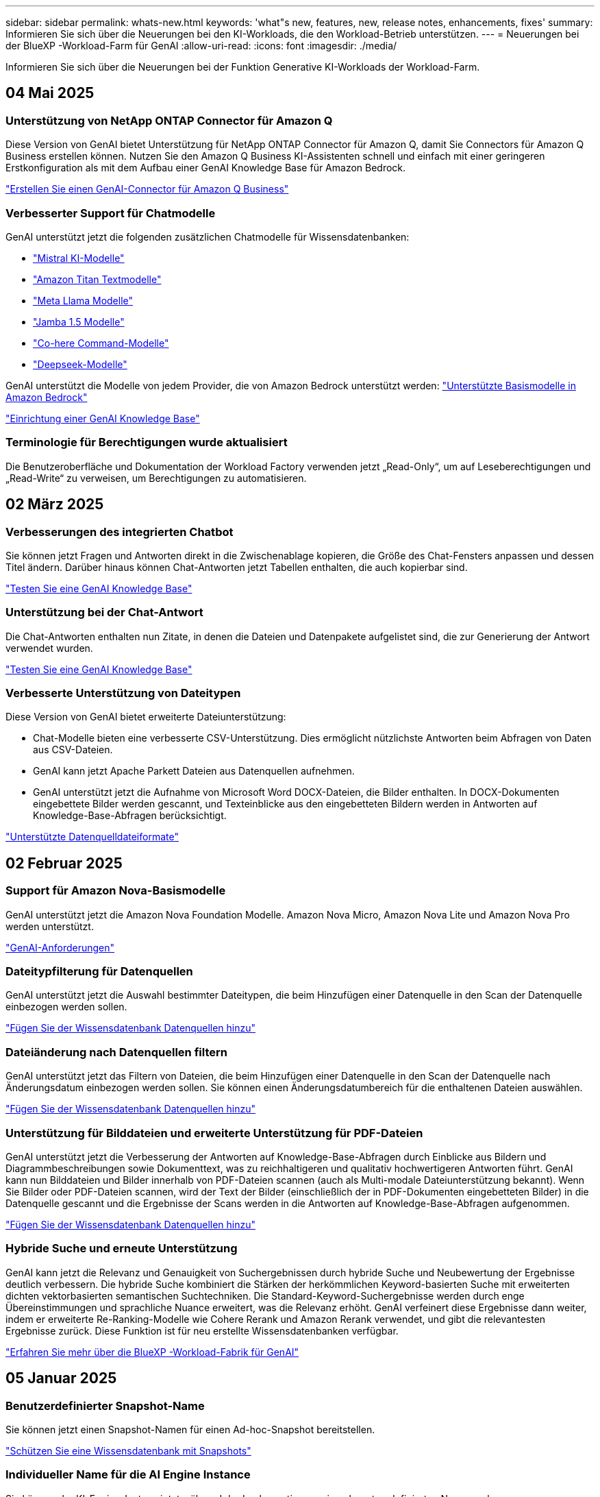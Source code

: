 ---
sidebar: sidebar 
permalink: whats-new.html 
keywords: 'what"s new, features, new, release notes, enhancements, fixes' 
summary: Informieren Sie sich über die Neuerungen bei den KI-Workloads, die den Workload-Betrieb unterstützen. 
---
= Neuerungen bei der BlueXP -Workload-Farm für GenAI
:allow-uri-read: 
:icons: font
:imagesdir: ./media/


[role="lead"]
Informieren Sie sich über die Neuerungen bei der Funktion Generative KI-Workloads der Workload-Farm.



== 04 Mai 2025



=== Unterstützung von NetApp ONTAP Connector für Amazon Q

Diese Version von GenAI bietet Unterstützung für NetApp ONTAP Connector für Amazon Q, damit Sie Connectors für Amazon Q Business erstellen können. Nutzen Sie den Amazon Q Business KI-Assistenten schnell und einfach mit einer geringeren Erstkonfiguration als mit dem Aufbau einer GenAI Knowledge Base für Amazon Bedrock.

link:https://docs.netapp.com/us-en/workload-genai/connector/define-connector.html["Erstellen Sie einen GenAI-Connector für Amazon Q Business"]



=== Verbesserter Support für Chatmodelle

GenAI unterstützt jetzt die folgenden zusätzlichen Chatmodelle für Wissensdatenbanken:

* link:https://docs.mistral.ai/getting-started/models/models_overview/["Mistral KI-Modelle"^]
* link:https://docs.aws.amazon.com/bedrock/latest/userguide/titan-text-models.html["Amazon Titan Textmodelle"^]
* link:https://www.llama.com/docs/model-cards-and-prompt-formats/["Meta Llama Modelle"^]
* link:https://docs.ai21.com/["Jamba 1.5 Modelle"^]
* link:https://docs.cohere.com/docs/the-cohere-platform["Co-here Command-Modelle"^]
* link:https://aws.amazon.com/bedrock/deepseek/["Deepseek-Modelle"^]


GenAI unterstützt die Modelle von jedem Provider, die von Amazon Bedrock unterstützt werden: link:https://docs.aws.amazon.com/bedrock/latest/userguide/models-supported.html["Unterstützte Basismodelle in Amazon Bedrock"^]

link:https://docs.netapp.com/us-en/workload-genai/create-knowledgebase.html["Einrichtung einer GenAI Knowledge Base"]



=== Terminologie für Berechtigungen wurde aktualisiert

Die Benutzeroberfläche und Dokumentation der Workload Factory verwenden jetzt „Read-Only“, um auf Leseberechtigungen und „Read-Write“ zu verweisen, um Berechtigungen zu automatisieren.



== 02 März 2025



=== Verbesserungen des integrierten Chatbot

Sie können jetzt Fragen und Antworten direkt in die Zwischenablage kopieren, die Größe des Chat-Fensters anpassen und dessen Titel ändern. Darüber hinaus können Chat-Antworten jetzt Tabellen enthalten, die auch kopierbar sind.

link:https://docs.netapp.com/us-en/workload-genai/knowledge-base/test-knowledgebase.html["Testen Sie eine GenAI Knowledge Base"]



=== Unterstützung bei der Chat-Antwort

Die Chat-Antworten enthalten nun Zitate, in denen die Dateien und Datenpakete aufgelistet sind, die zur Generierung der Antwort verwendet wurden.

link:https://docs.netapp.com/us-en/workload-genai/knowledge-base/test-knowledgebase.html["Testen Sie eine GenAI Knowledge Base"]



=== Verbesserte Unterstützung von Dateitypen

Diese Version von GenAI bietet erweiterte Dateiunterstützung:

* Chat-Modelle bieten eine verbesserte CSV-Unterstützung. Dies ermöglicht nützlichste Antworten beim Abfragen von Daten aus CSV-Dateien.
* GenAI kann jetzt Apache Parkett Dateien aus Datenquellen aufnehmen.
* GenAI unterstützt jetzt die Aufnahme von Microsoft Word DOCX-Dateien, die Bilder enthalten. In DOCX-Dokumenten eingebettete Bilder werden gescannt, und Texteinblicke aus den eingebetteten Bildern werden in Antworten auf Knowledge-Base-Abfragen berücksichtigt.


link:https://docs.netapp.com/us-en/workload-genai/knowledge-base/identify-data-sources-knowledge-base.html#supported-data-source-file-formats["Unterstützte Datenquelldateiformate"]



== 02 Februar 2025



=== Support für Amazon Nova-Basismodelle

GenAI unterstützt jetzt die Amazon Nova Foundation Modelle. Amazon Nova Micro, Amazon Nova Lite und Amazon Nova Pro werden unterstützt.

link:https://docs.netapp.com/us-en/workload-genai/knowledge-base/requirements-knowledge-base.html["GenAI-Anforderungen"]



=== Dateitypfilterung für Datenquellen

GenAI unterstützt jetzt die Auswahl bestimmter Dateitypen, die beim Hinzufügen einer Datenquelle in den Scan der Datenquelle einbezogen werden sollen.

link:https://docs.netapp.com/us-en/workload-genai/knowledge-base/create-knowledgebase.html#add-data-sources-to-the-knowledge-base["Fügen Sie der Wissensdatenbank Datenquellen hinzu"]



=== Dateiänderung nach Datenquellen filtern

GenAI unterstützt jetzt das Filtern von Dateien, die beim Hinzufügen einer Datenquelle in den Scan der Datenquelle nach Änderungsdatum einbezogen werden sollen. Sie können einen Änderungsdatumbereich für die enthaltenen Dateien auswählen.

link:https://docs.netapp.com/us-en/workload-genai/knowledge-base/create-knowledgebase.html#add-data-sources-to-the-knowledge-base["Fügen Sie der Wissensdatenbank Datenquellen hinzu"]



=== Unterstützung für Bilddateien und erweiterte Unterstützung für PDF-Dateien

GenAI unterstützt jetzt die Verbesserung der Antworten auf Knowledge-Base-Abfragen durch Einblicke aus Bildern und Diagrammbeschreibungen sowie Dokumenttext, was zu reichhaltigeren und qualitativ hochwertigeren Antworten führt. GenAI kann nun Bilddateien und Bilder innerhalb von PDF-Dateien scannen (auch als Multi-modale Dateiunterstützung bekannt). Wenn Sie Bilder oder PDF-Dateien scannen, wird der Text der Bilder (einschließlich der in PDF-Dokumenten eingebetteten Bilder) in die Datenquelle gescannt und die Ergebnisse der Scans werden in die Antworten auf Knowledge-Base-Abfragen aufgenommen.

link:https://docs.netapp.com/us-en/workload-genai/knowledge-base/create-knowledgebase.html#add-data-sources-to-the-knowledge-base["Fügen Sie der Wissensdatenbank Datenquellen hinzu"]



=== Hybride Suche und erneute Unterstützung

GenAI kann jetzt die Relevanz und Genauigkeit von Suchergebnissen durch hybride Suche und Neubewertung der Ergebnisse deutlich verbessern. Die hybride Suche kombiniert die Stärken der herkömmlichen Keyword-basierten Suche mit erweiterten dichten vektorbasierten semantischen Suchtechniken. Die Standard-Keyword-Suchergebnisse werden durch enge Übereinstimmungen und sprachliche Nuance erweitert, was die Relevanz erhöht. GenAI verfeinert diese Ergebnisse dann weiter, indem er erweiterte Re-Ranking-Modelle wie Cohere Rerank und Amazon Rerank verwendet, und gibt die relevantesten Ergebnisse zurück. Diese Funktion ist für neu erstellte Wissensdatenbanken verfügbar.

link:https://docs.netapp.com/us-en/workload-genai/general/ai-workloads-overview.html#benefits-of-using-genai-to-create-generative-ai-applications["Erfahren Sie mehr über die BlueXP -Workload-Fabrik für GenAI"]



== 05 Januar 2025



=== Benutzerdefinierter Snapshot-Name

Sie können jetzt einen Snapshot-Namen für einen Ad-hoc-Snapshot bereitstellen.

link:https://docs.netapp.com/us-en/workload-genai/knowledge-base/manage-knowledgebase.html#protect-a-knowledge-base-with-snapshots["Schützen Sie eine Wissensdatenbank mit Snapshots"]



=== Individueller Name für die AI Engine Instance

Sie können der KI-Engine-Instanz jetzt während der Implementierung einen benutzerdefinierten Namen geben.

link:https://docs.netapp.com/us-en/workload-genai/knowledge-base/deploy-infrastructure.html["Implementierung der GenAI-Infrastruktur"]



=== Wiederherstellung beschädigter oder fehlender GenAI-Infrastruktur

Wenn Ihre KI-Engine beschädigt wird oder irgendwie gelöscht wird, können Sie sie auf der Workload-Farm für Sie neu erstellen lassen. Die Workload Factory verbindet Ihre Wissensdatenbanken nach Abschluss der Neuerstellung automatisch mit der Infrastruktur, sodass sie einsatzbereit sind.

link:https://docs.netapp.com/us-en/workload-genai/general/troubleshooting.html["Fehlerbehebung"]



== Bis 01. Dezember 2024



=== Klonen Sie eine Wissensdatenbank aus einem Snapshot

Die BlueXP  Workload-Farm für GenAI unterstützt jetzt das Klonen einer Knowledge Base aus einem Snapshot. Dies ermöglicht eine schnelle Wiederherstellung von Wissensdatenbanken und die Erstellung neuer Wissensdatenbanken mit vorhandenen Datenquellen. Außerdem hilft es bei der Wiederherstellung und Entwicklung von Daten.

link:https://docs.netapp.com/us-en/workload-genai/knowledge-base/manage-knowledgebase.html#clone-a-knowledge-base["Klonen einer Wissensdatenbank"]



=== Erkennung und Replizierung von lokalen ONTAP Clustern

Ermitteln und replizieren Sie On-Premises-ONTAP-Cluster-Daten auf ein FSX for ONTAP-Filesystem, damit es für eine Erweiterung von KI-Knowledge-Basen verwendet werden kann. Alle lokalen Erkennungs- und Replikations-Workflows sind über die neue Registerkarte *On-Premises ONTAP* im Speicherbestand möglich.

link:https://docs.netapp.com/us-en/workload-fsx-ontap/use-onprem-data.html["Ermitteln eines lokalen ONTAP Clusters"]



== Bis 3. November 2024



=== Maskieren Sie personenbezogene Daten mithilfe von Datengeländern

Der generative KI-Workload bietet eine Data Guardrails-Funktion basierend auf einer BlueXP -Klassifizierung. Mithilfe der Funktion „Data Guardrails“ werden personenbezogene Daten identifiziert und maskiert. Auf diese Weise können Sie die Compliance aufrechterhalten und die Sicherheit Ihrer sensiblen Unternehmensdaten stärken.

link:https://docs.netapp.com/us-en/workload-genai/knowledge-base/create-knowledgebase.html["Einrichtung einer GenAI Knowledge Base"]

link:https://docs.netapp.com/us-en/bluexp-classification/concept-cloud-compliance.html["Mehr zur BlueXP Klassifizierung"^]



== 29 September 2024



=== Snapshot und Restore-Unterstützung für Knowledge Base Volumes

Sie können jetzt Daten aus generativen KI-Workloads schützen, indem Sie eine zeitpunktgenaue Kopie einer Knowledge Base erstellen. So können Sie Ihre Daten vor versehentlichem Verlust schützen oder Änderungen an den Einstellungen der Wissensdatenbank testen. Sie können jederzeit die vorherige Version des Knowledge Base-Volumes wiederherstellen.

https://docs.netapp.com/us-en/workload-genai/knowledge-base/manage-knowledgebase.html#take-a-snapshot-of-a-knowledge-base-volume["Erstellen Sie einen Snapshot eines Knowledge-Base-Volumes"]

https://docs.netapp.com/us-en/workload-genai/knowledge-base/manage-knowledgebase.html#restore-a-snapshot-of-a-knowledge-base-volume["Stellen Sie einen Snapshot eines Knowledge-Base-Volumes wieder her"]



=== Geplante Scans anhalten

Sie können jetzt geplante Scans der Datenquelle anhalten. Standardmäßig scannt generative KI-Workloads jede Datenquelle täglich, um neue Daten in jeder Knowledge Base zu erfassen. Wenn Sie nicht möchten, dass die letzten Änderungen aufgenommen werden (z. B. während des Tests oder beim Wiederherstellen eines Snapshots), können Sie die geplanten Scans anhalten und jederzeit wieder aufnehmen.

https://docs.netapp.com/us-en/workload-genai/knowledge-base/manage-knowledgebase.html["Management von Wissensdatenbanken"]



=== Datensicherung-Volumes werden jetzt für Wissensdatenbanken unterstützt

Bei der Auswahl eines Knowledge-Base-Volumes können Sie nun ein Datensicherungs-Volume auswählen, das Teil einer NetApp SnapMirror Replizierungsbeziehung ist. So können Sie Wissensdatenbanken auf Volumes speichern, die bereits durch die SnapMirror-Replizierung geschützt sind.

https://docs.netapp.com/us-en/workload-genai/knowledge-base/identify-data-sources-knowledge-base.html["Ermitteln Sie die Datenquellen, die in Ihre Wissensdatenbank integriert werden sollen"]



== 1 September 2024



=== Zusätzliche Chunking-Strategien

Generative KI-Workloads unterstützen jetzt Multi-Sentence Chunking und überlappendes Chunking für Datenquellen.



=== Dediziertes Volumen für jede Wissensdatenbank

Generative KI-Workloads erstellen jetzt für jede neue Knowledge Base ein dediziertes Amazon FSX for NetApp ONTAP Volume, mit dem individuelle Snapshot-Richtlinien für jede Knowledge Base erstellt werden. So wird auch der Schutz vor Ausfällen und Datenvergiftungen verbessert.



== 4 August 2024



=== Integration von Amazon CloudWatch Logs

Generative KI-Workloads sind jetzt in Amazon CloudWatch Logs integriert, sodass Sie die Protokolldateien generativer KI-Workloads überwachen können.



=== Beispiel für eine Chatbot-Anwendung

Mit der GenAI-Beispielanwendung für NetApp-Workload-Fabriken können Sie die Authentifizierung und den Abruf aus Ihrer veröffentlichten NetApp Workload Factory Knowledge Base testen, indem Sie direkt mit dieser in einer webbasierten Chatbot-Anwendung interagieren.



== 7 Juli 2024



=== Erstversion der Workload-Fabrik für GenAI

Die erste Version umfasst die Fähigkeit, eine Wissensdatenbank zu entwickeln, die durch die Einbettung der Unternehmensdaten angepasst wird. Auf die Wissensdatenbank kann über eine Chatbot-Anwendung für Ihre Benutzer zugegriffen werden. Diese Funktion gewährleistet präzise und relevante Antworten auf unternehmensspezifische Fragen und verbessert so die Zufriedenheit und Produktivität aller Benutzer.
